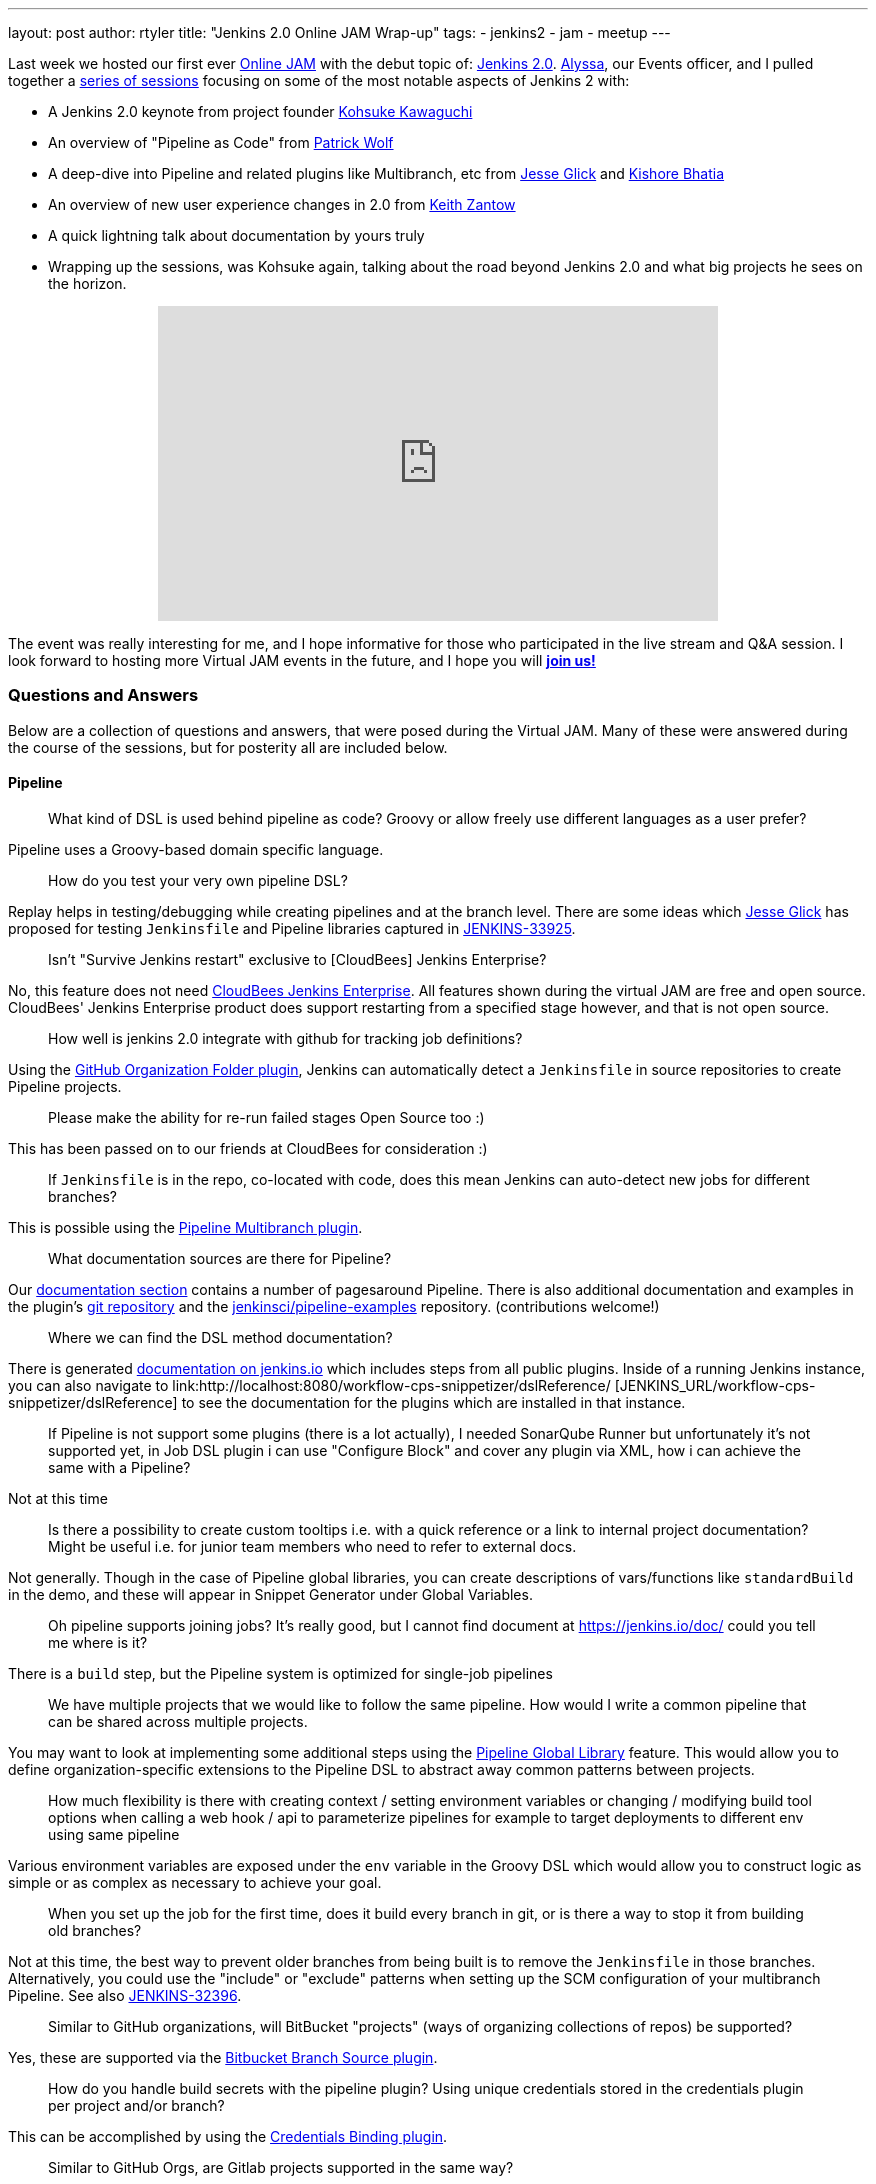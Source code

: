 ---
layout: post
author: rtyler
title: "Jenkins 2.0 Online JAM Wrap-up"
tags:
- jenkins2
- jam
- meetup
---


Last week we hosted our first ever
link:https://www.meetup.com/Jenkins-online-meetup/[Online JAM] with the debut
topic of: link:/2.0/[Jenkins 2.0]. link:https://github.com/alyssat[Alyssa], our
Events officer, and I pulled together a
link:https://www.meetup.com/Jenkins-online-meetup/events/230154841/[series of
sessions] focusing on some of the most notable aspects of Jenkins 2 with:

* A Jenkins 2.0 keynote from project founder
 link:https://github.com/kohsuke[Kohsuke Kawaguchi]
* An overview of "Pipeline as Code" from link:https://github.com/hrmpw[Patrick
  Wolf]
* A deep-dive into Pipeline and related plugins like Multibranch, etc from
  link:https://github.com/jglick[Jesse Glick] and
  link:https://github.com/kishorebhatia[Kishore Bhatia]
* An overview of new user experience changes in 2.0 from
  link:https://github.com/kzantow[Keith Zantow]
* A quick lightning talk about documentation by yours truly
* Wrapping up the sessions, was Kohsuke again, talking about the road beyond
  Jenkins 2.0 and what big projects he sees on the horizon.

++++
<center>
  <iframe width="560" height="315" src="https://www.youtube.com/embed/emV60CcDVV0" frameborder="0" allowfullscreen></iframe>
</center>
++++


The event was really interesting for me, and I hope informative for those who
participated in the live stream and Q&A session. I look forward to hosting more
Virtual JAM events in the future, and I hope you will
*link:https://www.meetup.com/Jenkins-online-meetup/[join us!]*

=== Questions and Answers

Below are a collection of questions and answers, that were posed during the
Virtual JAM. Many of these were answered during the course of the sessions, but
for posterity all are included below.

==== Pipeline

____
What kind of DSL is used behind pipeline as code? Groovy or allow freely use
different languages as a user prefer?
____

Pipeline uses a Groovy-based domain specific language.

____
How do you test your very own pipeline DSL?
____

Replay helps in testing/debugging while creating pipelines and at the branch
level. There are some ideas which link:https://github.com/jglick[Jesse Glick]
has proposed for testing `Jenkinsfile` and Pipeline libraries captured in
link:https://issues.jenkins.io/browse/JENKINS-33925[JENKINS-33925].

____
Isn't "Survive Jenkins restart" exclusive to [CloudBees] Jenkins Enterprise?
____

No, this feature does not need
link:https://www.cloudbees.com/capabilities/continuous-integration[CloudBees
Jenkins Enterprise]. All features shown
during the virtual JAM are free and open source. CloudBees' Jenkins Enterprise
product does support restarting from a specified stage however, and that is not
open source.

____
How well is jenkins 2.0 integrate with github for tracking job definitions?
____

Using the
link:https://wiki.jenkins.io/display/JENKINS/GitHub+Organization+Folder+Pluginp[GitHub
Organization Folder plugin], Jenkins can automatically detect a `Jenkinsfile` in
source repositories to create Pipeline projects.


____
Please make the ability for re-run failed stages Open Source too :)
____

This has been passed on to our friends at CloudBees for consideration :)

____
If `Jenkinsfile` is in the repo, co-located with code, does this mean Jenkins can
auto-detect new jobs for different branches?
____

This is possible using the
link:/doc/pipeline/#creating-multibranch-pipelines[Pipeline Multibranch plugin].


____
What documentation sources are there for Pipeline?
____

Our link:/doc/[documentation section] contains a number of pagesaround Pipeline.
There is also additional documentation and examples in the plugin's
link:https://github.com/jenkinsci/pipeline-plugin[git repository] and the
link:https://github.com/jenkinsci/pipeline-examples[jenkinsci/pipeline-examples]
repository. (contributions welcome!)

____
Where we can find the DSL method documentation?
____

There is generated link:/doc/pipeline/steps[documentation on jenkins.io] which
includes steps from all public plugins. Inside of a running Jenkins instance,
you can also navigate to
link:http://localhost:8080/workflow-cps-snippetizer/dslReference/ [JENKINS_URL/workflow-cps-snippetizer/dslReference]
to see the documentation for the plugins which are installed in that instance.


____
If Pipeline is not support some plugins (there is a lot actually), I needed
SonarQube Runner but unfortunately it's not supported yet, in Job DSL plugin i
can use "Configure Block" and cover any plugin via XML, how i can achieve the
same with a Pipeline?
____

Not at this time

____
Is there a possibility to create custom tooltips i.e. with a quick reference or
a link to internal project documentation? Might be useful i.e. for junior team
members who need to refer to external docs.
____

Not generally. Though in the case of Pipeline global libraries, you can create
descriptions of vars/functions like `standardBuild` in the demo, and these will
appear in Snippet Generator under Global Variables.

____
Oh pipeline supports joining jobs? It's really good, but I cannot find document
at https://jenkins.io/doc/ could you tell me where is it?
____

There is a `build` step, but the Pipeline system is optimized for single-job
pipelines

____
We have multiple projects that we would like to follow the same pipeline.  How
would I write a common pipeline that can be shared across multiple projects.
____

You may want to look at implementing some additional steps using the
link:https://github.com/jenkinsci/pipeline-examples/tree/master/global-library-examples[Pipeline Global
Library] feature. This would allow you to define
organization-specific extensions to the Pipeline DSL to abstract away common
patterns between projects.

____
How much flexibility is there with creating context / setting environment
variables or changing / modifying build tool options when calling a web hook /
api to parameterize pipelines for example to target deployments to different env
using same pipeline
____

Various environment variables are exposed under the `env` variable in the Groovy
DSL which would allow you to construct logic as simple or as complex as
necessary to achieve your goal.

____
When you set up the job for the first time, does it build every branch in git,
or is there a way to stop it from building old branches?
____

Not at this time, the best way to prevent older branches from being built is to
remove the `Jenkinsfile` in those branches. Alternatively, you could use the
"include" or "exclude" patterns when setting up the SCM configuration of your
multibranch Pipeline. See also
link:https://issues.jenkins.io/browse/JENKINS-32396[JENKINS-32396].


____
Similar to GitHub organizations, will BitBucket "projects" (ways of organizing
collections of repos) be supported?
____

Yes, these are supported via the
link:https://wiki.jenkins.io/display/JENKINS/Bitbucket+Branch+Source+Plugin[Bitbucket
Branch Source plugin].

____
How do you handle build secrets with the pipeline plugin? Using unique
credentials stored in the credentials plugin per project and/or branch?
____

This can be accomplished by using the
link:https://wiki.jenkins.io/display/JENKINS/Credentials+Binding+Plugin[Credentials
Binding plugin].

____
Similar to GitHub Orgs, are Gitlab projects supported in the same way?
____

GitLab projects are not explicitly supported at this time, but the extension
points which the GitHub Organization Folder plugin uses could be extended in a
similar manner for GitLab. See also link:https://issues.jenkins.io/browse/JENKINS-34396[JENKINS-34396]

____
Is Perforce scm supported by the Pipeline plugin?
____

As a SCM source for discovering a `Jenkinsfile`, not at this time. The
link:https://wiki.jenkins.io/display/JENKINS/P4+Plugin[P4]
plugin does provide some `p4` steps which can be used in a Pipeline script
however, link:/doc/pipeline/steps/p4[see here for documentation].


____
Is Mercurial supported with multibranch?
____

Yes, it is.

____
Can `Jenkinsfile` detect when it's running against a pull request vs an approved commit, so that it can perform a different type of build?
____

Yes, via the `env` variables provided in the DSL scope. Using an `if` statement,
one could guard specific behaviors with:

[source,groovy]
----
if (env.CHANGE_ID != null) {
    /* do things! */
}
----

____
Let's say I'm building RPMs with Jenkins and use build number as an RPM
version/release number. Is there a way to maintain build numbers and leverage
versioning of `Jenkinsfile`?
____


Through the `env` variable, it's possible to utilize `env.BUILD_NUMBER` or the
SCM commit ID, etc.

____
Love the snippet generator! Any chance of separating it out from the pipeline
into a separate page on its own, available in the left nav?
____

Yes, this is tracked in
link:https://issues.jenkins.io/browse/JENKINS-31831[JENKINS-31831]

____
Any tips on pre-creating the admin user credential and selecting plugins to
automate the Jenkins install?
____

There are various link:https://github.com/jenkinsci/puppet-jenkins[configuration
management modules] which provide parts of this functionality.



____
I'm looking at the pipeline syntax (in Jenkins 2.0) how do I detect a
`step([...])` has failed and create a notification inside the `Jenkinsfile`?
____

This can be done by wrapping a step invocation with a Groovy `try/catch` block.
See also link:https://issues.jenkins.io/browse/JENKINS-28119[JENKINS-28119]


==== User Interface/Experience
____
Is the user experience same as before when we replace the Jenkins.war(1.x to
2.x) in an existing (with security in place) installation?
____

You will get the new UI features like redesigned configuration forms, but the
initial setup wizard will be skipped. In its stead, Jenkins will offer to
install Pipeline-related functionality.


____
Is it possible to use custom defined syntax highlighting ?
____

Within the Pipeline script editor itself, no. It is using the
link:https://ace.c9.io/[ACE editor] system,
so it may be possible for a plugin to change the color scheme used.


____
Can you elaborate on what the Blue Ocean UI is? Is there a link or more
information on it?
____

Blue Ocean is the name of user experience an design project, unfortunately at
this point in time there is not more information available on it.


==== General
____
How well this integrate with cloud environment?
____

The Jenkins controller and agents can run easily in any public cloud environment
that supports running Java applications. Through the
link:https://wiki.jenkins.io/display/JENKINS/Amazon+EC2+Plugin[EC2],
link:https://wiki.jenkins.io/display/JENKINS/JClouds+Plugin[JClouds],
link:https://wiki.jenkins.io/display/JENKINS/Azure+Slave+Plugin[Azure], or
any other plugins which extend the cloud
link:/doc/developer/extensions/jenkins-core/#cloud[extension
point], it is possible to dynamically provision new build agents on a configured
cloud provider.

____
Are help texts and other labels and messages updated for other localizations /
languages as well?
____

Practically every string in Jenkins core is localizable. The extent to which those
strings have been translated depends on contributors by speakers of those
languages to the project. If you want to contribute translations, this
link:https://wiki.jenkins.io/display/JENKINS/Internationalization#Internationalization-Whattranslatorsneedtoknow%2Fdo[wiki
page] should get you started.

____
Any additional WinRM/Windows remoting functionality in 2.0?
____

No

____
Is there a CLI to find all the jobs created by a specific user?
____

No, out-of-the-box Jenkins does not keep track of which user created which jobs.
The functionality provided by the
link:https://wiki.jenkins.io/display/JENKINS/Ownership+Plugin[Ownership]
plugin may be of interest though.

____
Please consider replacing terms like "master" and "slave" with "primary" and
"secondary".
____

"slave" has been replaced with "agent" in Jenkins 2.0.

*Updated 2020-09-18*: The term "master" is being replaced with "controller".

____
We've been making tutorial videos on Jenkins for awhile (mostly geared toward
passing the upcoming CCJPE). Because of that we're using 1.625.2 (since that is
what is listed on the exam), but should we instead base the videos on 2.0?
____

As of right now all of the
link:https://www.cloudbees.com/jenkins-certification[Jenkins Certification] work done by CloudBees is
focused around the Jenkins LTS 1.625.x.
